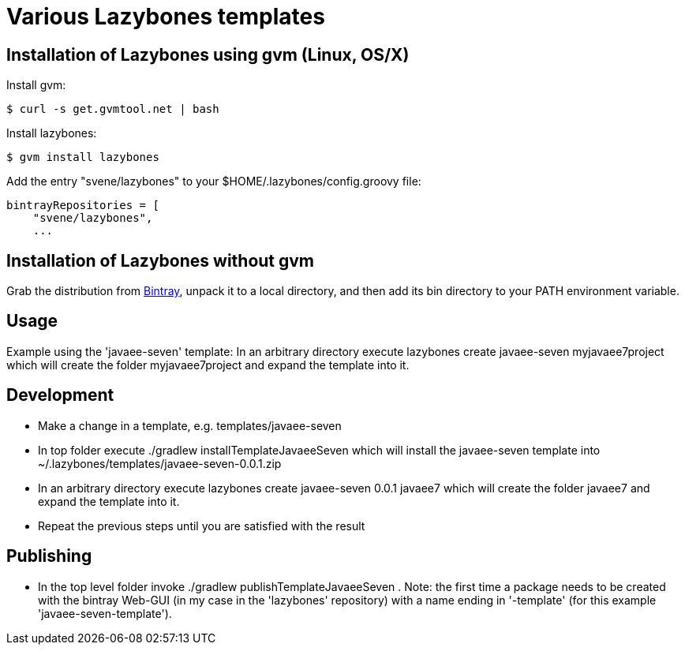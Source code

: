 = Various Lazybones templates

== Installation of Lazybones using gvm (Linux, OS/X)

Install gvm:

-----------
$ curl -s get.gvmtool.net | bash
-----------

Install lazybones:

-----------
$ gvm install lazybones
-----------

Add the entry +"svene/lazybones"+ to your +$HOME/.lazybones/config.groovy+ file:

-----------
bintrayRepositories = [
    "svene/lazybones",
    ...
-----------


== Installation of Lazybones without gvm
Grab the distribution from https://bintray.com/pkg/show/general/pledbrook/lazybones-templates/lazybones[Bintray], unpack it to a local directory, and then add its +bin+ directory to your PATH environment variable.

== Usage
Example using the 'javaee-seven' template: In an arbitrary directory execute +lazybones create javaee-seven myjavaee7project+ which will create the folder +myjavaee7project+ and expand the template into it.

== Development

* Make a change in a template, e.g. +templates/javaee-seven+
* In top folder execute +./gradlew installTemplateJavaeeSeven+ which will install the +javaee-seven+ template into +~/.lazybones/templates/javaee-seven-0.0.1.zip+
* In an arbitrary directory execute +lazybones create javaee-seven 0.0.1 javaee7+ which will create the folder +javaee7+ and expand the template into it.
* Repeat the previous steps until you are satisfied with the result

== Publishing
* In the top level folder invoke +./gradlew publishTemplateJavaeeSeven+ . Note: the first time a package needs to be created with the bintray Web-GUI (in my case in the 'lazybones' repository) with a name ending in '-template' (for this example 'javaee-seven-template').
